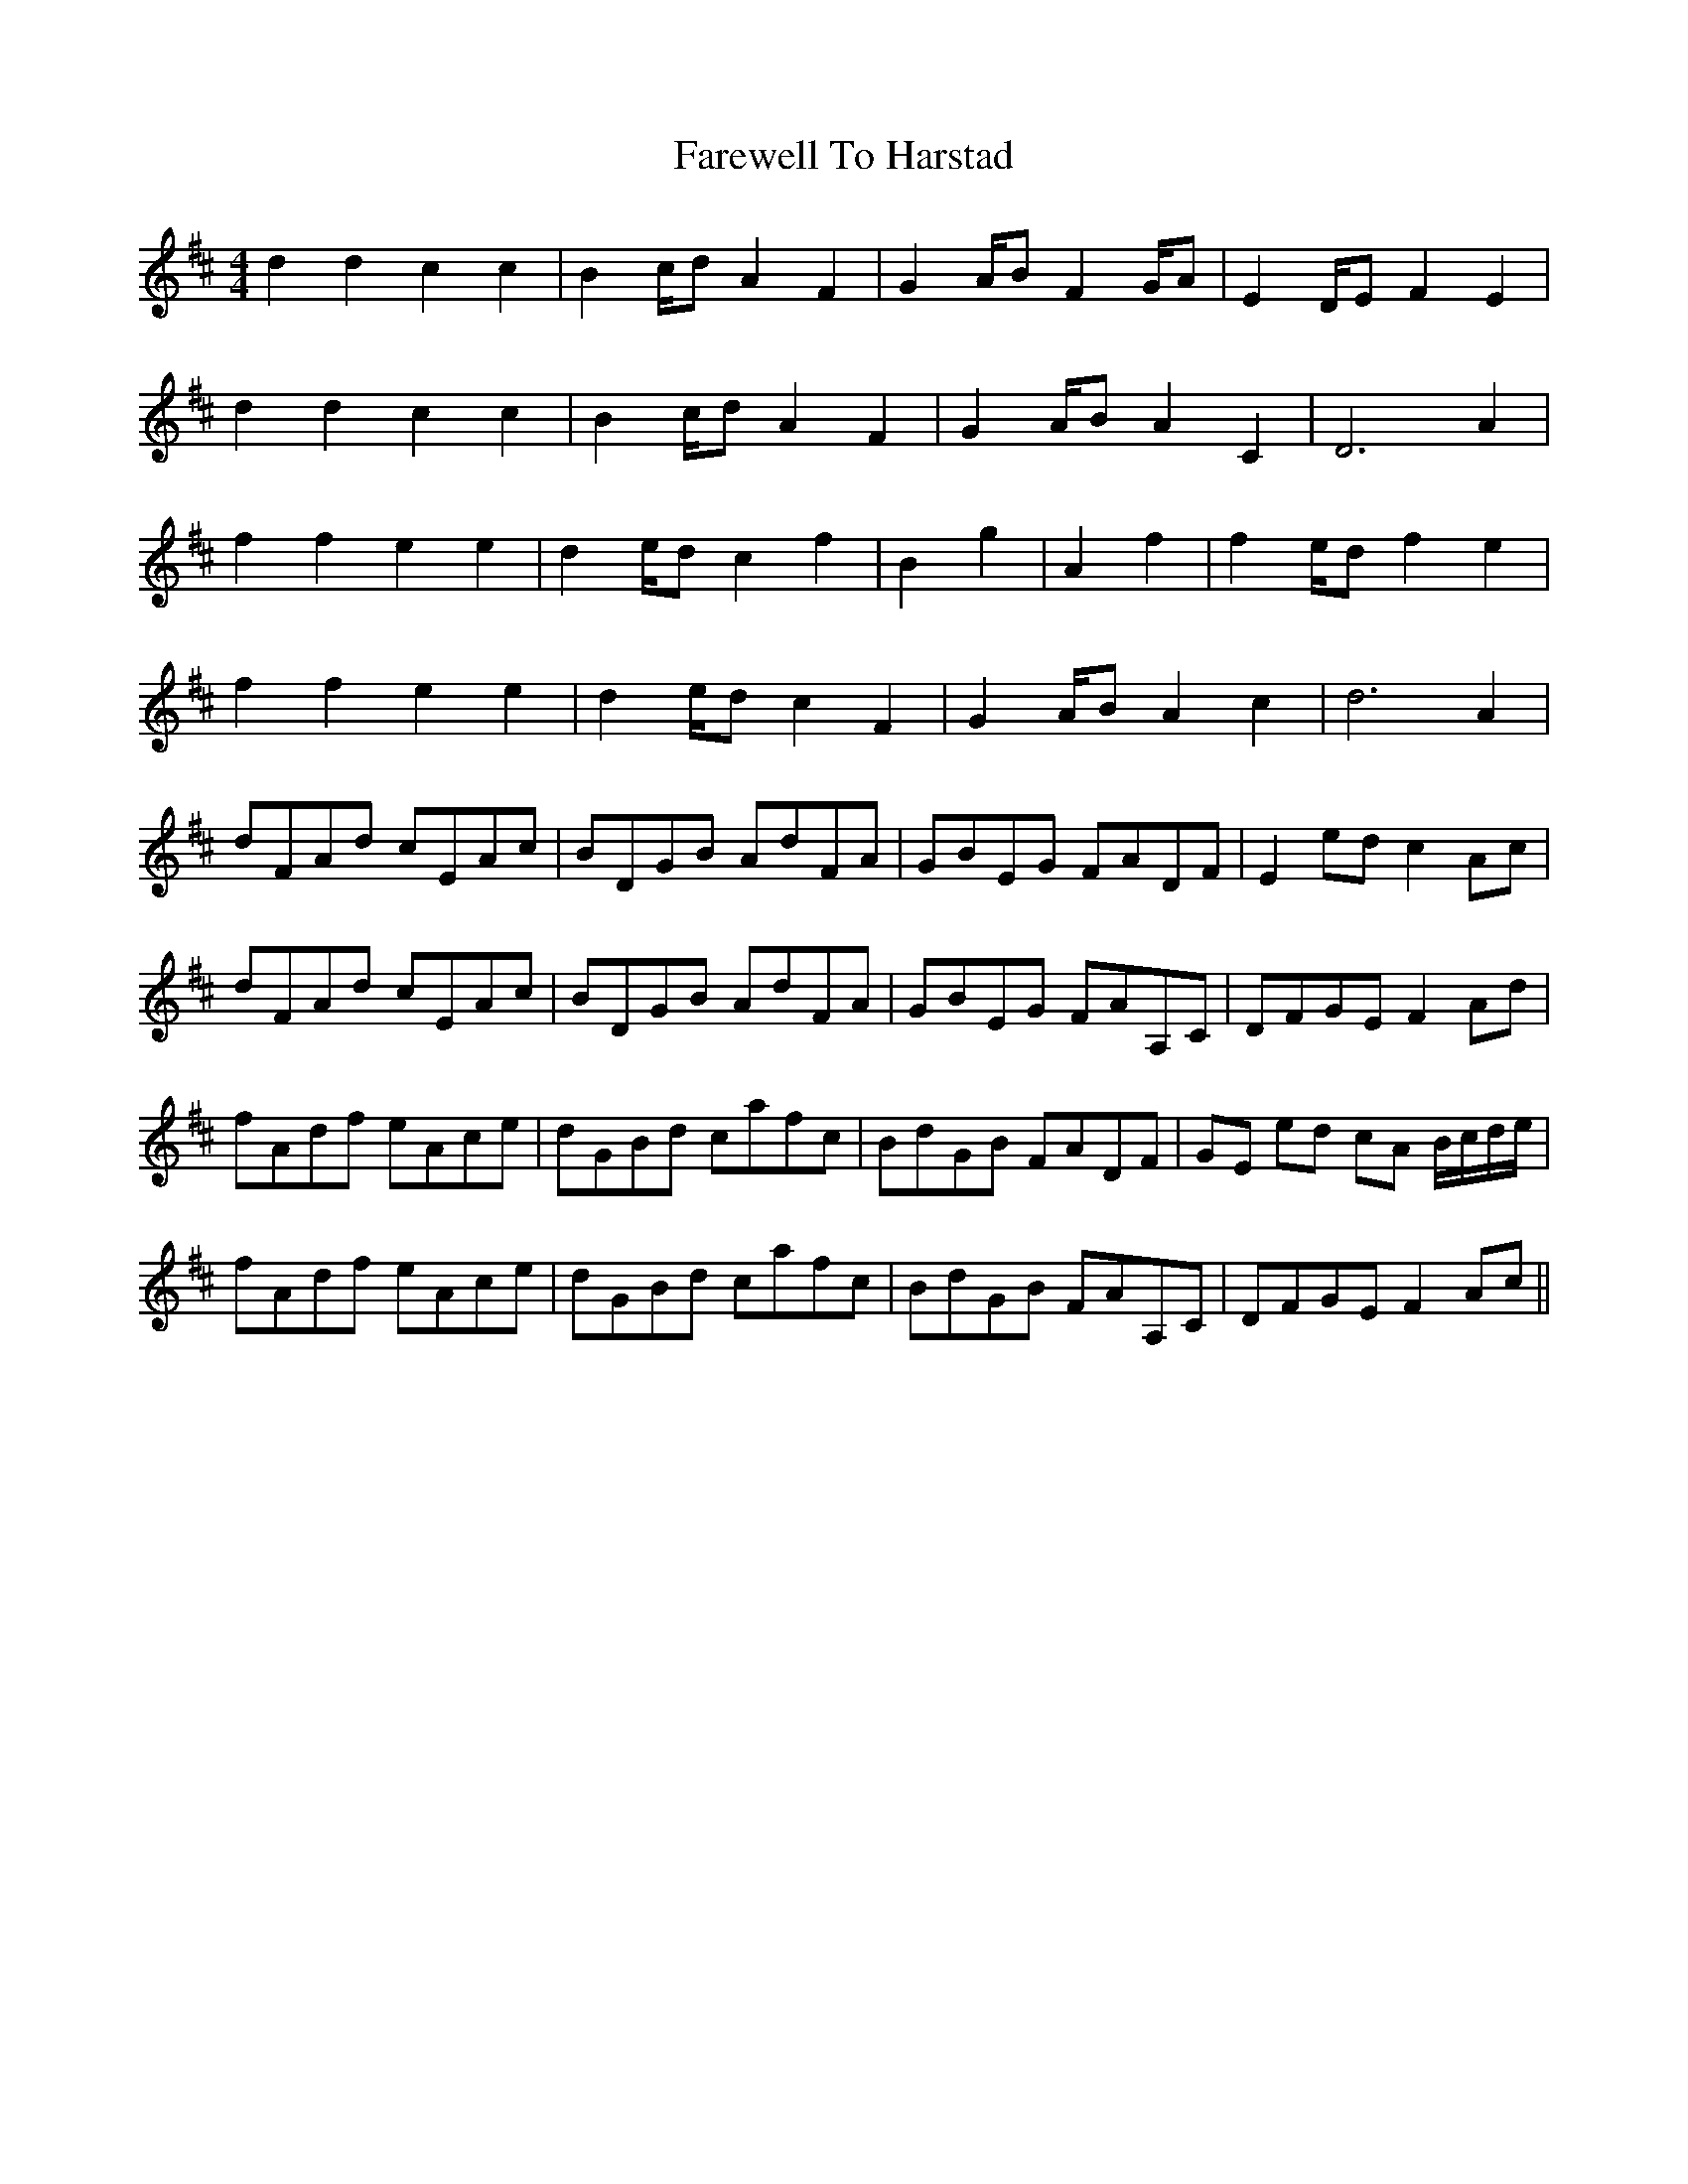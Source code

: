 X: 12513
T: Farewell To Harstad
R: reel
M: 4/4
K: Dmajor
d2 d2 c2 c2|B2 c/d A2 F2|G2 A/B F2 G/A|E2 D/E F2 E2|
d2 d2 c2 c2|B2 c/d A2 F2|G2 A/B A2 C2|D6 A2|
f2 f2 e2 e2|d2 e/d c2 f2|B2 g2|A2 f2|f2 e/d f2 e2|
f2 f2 e2 e2|d2 e/d c2 F2|G2 A/B A2 c2|d6 A2|
dFAd cEAc|BDGB AdFA|GBEG FADF|E2 ed c2 Ac|
dFAd cEAc|BDGB AdFA|GBEG FAA,C|DFGE F2 Ad|
fAdf eAce|dGBd cafc|BdGB FADF|GE ed cA B/c/d/e/|
fAdf eAce|dGBd cafc|BdGB FAA,C|DFGE F2 Ac||

